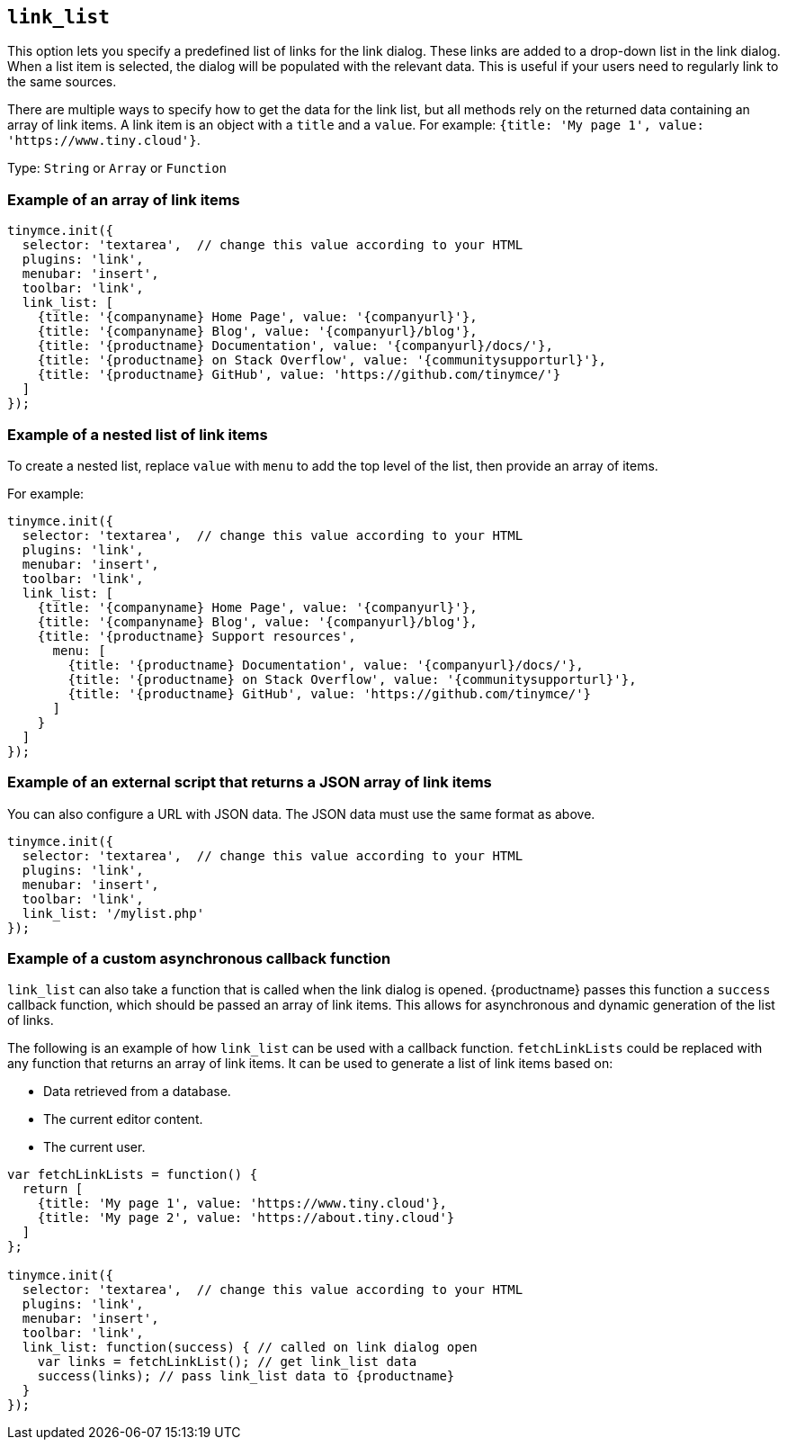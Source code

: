 [[link_list]]
== `+link_list+`

This option lets you specify a predefined list of links for the link dialog. These links are added to a drop-down list in the link dialog. When a list item is selected, the dialog will be populated with the relevant data. This is useful if your users need to regularly link to the same sources.

There are multiple ways to specify how to get the data for the link list, but all methods rely on the returned data containing an array of link items. A link item is an object with a `+title+` and a `+value+`. For example: `+{title: 'My page 1', value: 'https://www.tiny.cloud'}+`.

Type: `+String+` or `+Array+` or `+Function+`

=== Example of an array of link items

[source,js]
----
tinymce.init({
  selector: 'textarea',  // change this value according to your HTML
  plugins: 'link',
  menubar: 'insert',
  toolbar: 'link',
  link_list: [
    {title: '{companyname} Home Page', value: '{companyurl}'},
    {title: '{companyname} Blog', value: '{companyurl}/blog'},
    {title: '{productname} Documentation', value: '{companyurl}/docs/'},
    {title: '{productname} on Stack Overflow', value: '{communitysupporturl}'},
    {title: '{productname} GitHub', value: 'https://github.com/tinymce/'}
  ]
});
----

=== Example of a nested list of link items

To create a nested list, replace `+value+` with `+menu+` to add the top level of the list, then provide an array of items.

For example:

[source,js]
----
tinymce.init({
  selector: 'textarea',  // change this value according to your HTML
  plugins: 'link',
  menubar: 'insert',
  toolbar: 'link',
  link_list: [
    {title: '{companyname} Home Page', value: '{companyurl}'},
    {title: '{companyname} Blog', value: '{companyurl}/blog'},
    {title: '{productname} Support resources',
      menu: [
        {title: '{productname} Documentation', value: '{companyurl}/docs/'},
        {title: '{productname} on Stack Overflow', value: '{communitysupporturl}'},
        {title: '{productname} GitHub', value: 'https://github.com/tinymce/'}
      ]
    }
  ]
});
----

=== Example of an external script that returns a JSON array of link items

You can also configure a URL with JSON data. The JSON data must use the same format as above.

[source,js]
----
tinymce.init({
  selector: 'textarea',  // change this value according to your HTML
  plugins: 'link',
  menubar: 'insert',
  toolbar: 'link',
  link_list: '/mylist.php'
});
----

=== Example of a custom asynchronous callback function

`+link_list+` can also take a function that is called when the link dialog is opened. {productname} passes this function a `+success+` callback function, which should be passed an array of link items. This allows for asynchronous and dynamic generation of the list of links.

The following is an example of how `+link_list+` can be used with a callback function. `+fetchLinkLists+` could be replaced with any function that returns an array of link items. It can be used to generate a list of link items based on:

* Data retrieved from a database.
* The current editor content.
* The current user.

[source,js]
----
var fetchLinkLists = function() {
  return [
    {title: 'My page 1', value: 'https://www.tiny.cloud'},
    {title: 'My page 2', value: 'https://about.tiny.cloud'}
  ]
};

tinymce.init({
  selector: 'textarea',  // change this value according to your HTML
  plugins: 'link',
  menubar: 'insert',
  toolbar: 'link',
  link_list: function(success) { // called on link dialog open
    var links = fetchLinkList(); // get link_list data
    success(links); // pass link_list data to {productname}
  }
});
----
